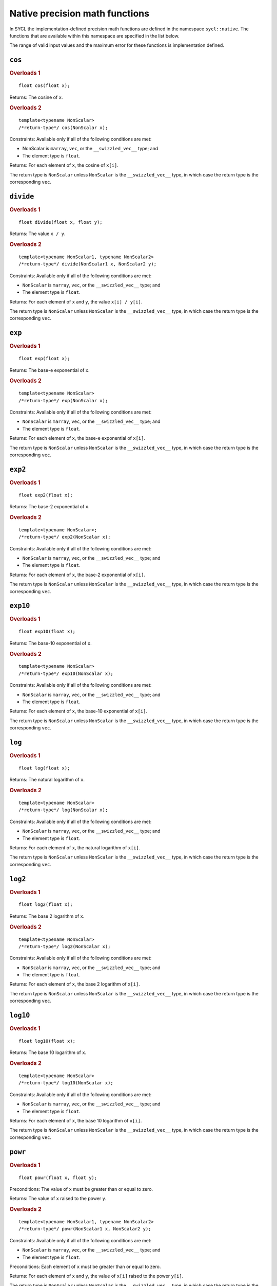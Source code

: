 ..
  Copyright 2024 The Khronos Group Inc.
  SPDX-License-Identifier: CC-BY-4.0

.. _native-precision-math-functions:

*******************************
Native precision math functions
*******************************

In SYCL the implementation-defined precision math functions are defined in the
namespace ``sycl::native``. The functions that are available within this
namespace are specified in the list below.

The range of valid input values and the maximum error for these functions
is implementation defined.

``cos``
=======

.. rubric:: Overloads 1

::

  float cos(float x);

Returns: The cosine of ``x``.

.. rubric:: Overloads 2

::

  template<typename NonScalar>
  /*return-type*/ cos(NonScalar x);

Constraints: Available only if all of the following conditions are met:

* NonScalar is ``marray``, ``vec``, or the ``__swizzled_vec__`` type; and

* The element type is ``float``.

Returns: For each element of ``x``, the cosine of ``x[i]``.

The return type is ``NonScalar`` unless ``NonScalar`` is the
``__swizzled_vec__`` type, in which case the return type is the
corresponding ``vec``.

``divide``
==========

.. rubric:: Overloads 1

::

  float divide(float x, float y);

Returns: The value ``x / y``.

.. rubric:: Overloads 2

::

  template<typename NonScalar1, typename NonScalar2>
  /*return-type*/ divide(NonScalar1 x, NonScalar2 y);

Constraints: Available only if all of the following conditions are met:

* ``NonScalar`` is ``marray``, ``vec``, or the ``__swizzled_vec__`` type; and

* The element type is ``float``.

Returns: For each element of ``x`` and ``y``, the value ``x[i] / y[i]``.

The return type is ``NonScalar`` unless ``NonScalar`` is the
``__swizzled_vec__`` type, in which case the return type is the
corresponding ``vec``.

``exp``
=======

.. rubric:: Overloads 1

::

  float exp(float x);

Returns: The base-e exponential of ``x``.

.. rubric:: Overloads 2

::

  template<typename NonScalar>
  /*return-type*/ exp(NonScalar x);

Constraints: Available only if all of the following conditions are met:

* ``NonScalar`` is ``marray``, ``vec``, or the ``__swizzled_vec__`` type; and

* The element type is ``float``.

Returns: For each element of ``x``, the base-e exponential of ``x[i]``.

The return type is ``NonScalar`` unless ``NonScalar`` is the
``__swizzled_vec__`` type, in which case the return type is the
corresponding ``vec``.

``exp2``
========

.. rubric:: Overloads 1

::

  float exp2(float x);

Returns: The base-2 exponential of ``x``.

.. rubric:: Overloads 2

::

  template<typename NonScalar>;
  /*return-type*/ exp2(NonScalar x);

Constraints: Available only if all of the following conditions are met:

* ``NonScalar`` is ``marray``, ``vec``, or the ``__swizzled_vec__`` type; and

* The element type is ``float``.

Returns: For each element of ``x``, the base-2 exponential of ``x[i]``.

The return type is ``NonScalar`` unless ``NonScalar`` is the
``__swizzled_vec__`` type, in which case the return type is the
corresponding ``vec``.

``exp10``
=========

.. rubric:: Overloads 1

::

  float exp10(float x);

Returns: The base-10 exponential of ``x``.

.. rubric:: Overloads 2

::

  template<typename NonScalar>
  /*return-type*/ exp10(NonScalar x);

Constraints: Available only if all of the following conditions are met:

* ``NonScalar`` is ``marray``, ``vec``, or the ``__swizzled_vec__`` type; and

* The element type is ``float``.

Returns: For each element of ``x``, the base-10 exponential of ``x[i]``.

The return type is ``NonScalar`` unless ``NonScalar`` is the
``__swizzled_vec__`` type, in which case the return type is the
corresponding ``vec``.

``log``
=======

.. rubric:: Overloads 1

::

  float log(float x);

Returns: The natural logarithm of ``x``.

.. rubric:: Overloads 2

::

  template<typename NonScalar>
  /*return-type*/ log(NonScalar x);

Constraints: Available only if all of the following conditions are met:

* ``NonScalar`` is ``marray``, ``vec``, or the ``__swizzled_vec__`` type; and

* The element type is ``float``.

Returns: For each element of ``x``, the natural logarithm of ``x[i]``.

The return type is ``NonScalar`` unless ``NonScalar`` is the
``__swizzled_vec__`` type, in which case the return type is the
corresponding ``vec``.

``log2``
========

.. rubric:: Overloads 1

::

  float log2(float x);

Returns: The base 2 logarithm of ``x``.

.. rubric:: Overloads 2

::

  template<typename NonScalar>
  /*return-type*/ log2(NonScalar x);

Constraints: Available only if all of the following conditions are met:

* ``NonScalar`` is ``marray``, ``vec``, or the ``__swizzled_vec__`` type; and

* The element type is ``float``.

Returns: For each element of ``x``, the base 2 logarithm of ``x[i]``.

The return type is ``NonScalar`` unless ``NonScalar`` is the
``__swizzled_vec__`` type, in which case the return type is the
corresponding ``vec``.

``log10``
=========

.. rubric:: Overloads 1

::

  float log10(float x);

Returns: The base 10 logarithm of ``x``.

.. rubric:: Overloads 2

::

  template<typename NonScalar>
  /*return-type*/ log10(NonScalar x);

Constraints: Available only if all of the following conditions are met:

* ``NonScalar`` is ``marray``, ``vec``, or the ``__swizzled_vec__`` type; and

* The element type is ``float``.

Returns: For each element of ``x``, the base 10 logarithm of ``x[i]``.

The return type is ``NonScalar`` unless ``NonScalar`` is the
``__swizzled_vec__`` type, in which case the return type is the
corresponding ``vec``.

``powr``
========

.. rubric:: Overloads 1

::

  float powr(float x, float y);

Preconditions: The value of ``x`` must be greater than or equal to zero.

Returns: The value of ``x`` raised to the power ``y``.

.. rubric:: Overloads 2

::

  template<typename NonScalar1, typename NonScalar2>
  /*return-type*/ powr(NonScalar1 x, NonScalar2 y);

Constraints: Available only if all of the following conditions are met:

* ``NonScalar`` is ``marray``, ``vec``, or the ``__swizzled_vec__`` type; and

* The element type is ``float``.

Preconditions: Each element of ``x`` must be greater than or equal to zero.

Returns: For each element of ``x`` and ``y``, the value of ``x[i]``
raised to the power ``y[i]``.

The return type is ``NonScalar`` unless ``NonScalar`` is the
``__swizzled_vec__`` type, in which case the return type is the
corresponding ``vec``.

``recip``
=========

.. rubric:: Overloads 1

::

  float recip(float x);

Returns: The reciprocal of ``x``.

.. rubric:: Overloads 2

::

  template<typename NonScalar>
  /*return-type*/ recip(NonScalar x);

Constraints: Available only if all of the following conditions are met:

* ``NonScalar`` is ``marray``, ``vec``, or the ``__swizzled_vec__`` type; and

* The element type is ``float``.

Returns: For each element of ``x``, the reciprocal of ``x[i]``.

The return type is ``NonScalar`` unless ``NonScalar`` is the
``__swizzled_vec__`` type, in which case the return type is the
corresponding ``vec``.

``rsqrt``
=========

.. rubric:: Overloads 1

::

  float rsqrt(float x);

Returns: The inverse square root of ``x``.

.. rubric:: Overloads 2

::

  template<typename NonScalar>
  /*return-type*/ rsqrt(NonScalar x);

Constraints: Available only if all of the following conditions are met:

* ``NonScalar`` is ``marray``, ``vec``, or the ``__swizzled_vec__`` type; and

* The element type is ``float``.

Returns: For each element of ``x``, the inverse square root of ``x[i]``.

The return type is ``NonScalar`` unless ``NonScalar`` is the
``__swizzled_vec__`` type, in which case the return type is the
corresponding ``vec``.

``sin``
=======

.. rubric:: Overloads 1

::

  float sin(float x);

Returns: The sine of ``x``.

.. rubric:: Overloads 2

::

  template<typename NonScalar>
  /*return-type*/ sin(NonScalar x);

Constraints: Available only if all of the following conditions are met:

* ``NonScalar`` is ``marray``, ``vec``, or the ``__swizzled_vec__`` type; and

* The element type is ``float``.

Returns: For each element of ``x``, the sine of ``x[i]``.

The return type is ``NonScalar`` unless ``NonScalar`` is the
``__swizzled_vec__`` type, in which case the return type is the
corresponding ``vec``.

``sqrt``
========

.. rubric:: Overloads 1

::

  float sqrt(float x);

Returns: The square root of ``x``.

.. rubric:: Overloads 2

::

  template<typename NonScalar>
  /*return-type*/ sqrt(NonScalar x);

Constraints: Available only if all of the following conditions are met:

* ``NonScalar`` is ``marray``, ``vec``, or the ``__swizzled_vec__`` type; and

* The element type is ``float``.

Returns: For each element of ``x``, the square root of ``x[i]``.

The return type is ``NonScalar`` unless ``NonScalar`` is the
``__swizzled_vec__`` type, in which case the return type is the
corresponding ``vec``.

``tan``
=======

.. rubric:: Overloads 1

::

  float tan(float x);

Returns: The tangent of ``x``.

.. rubric:: Overloads 2

::

  template<typename NonScalar>
  /*return-type*/ tan(NonScalar x);

Constraints: Available only if all of the following conditions are met:

* ``NonScalar`` is ``marray``, ``vec``, or the ``__swizzled_vec__`` type; and

* The element type is ``float``.

Returns: For each element of ``x``, the tangent of ``x[i]``.

The return type is ``NonScalar`` unless ``NonScalar`` is the
``__swizzled_vec__`` type, in which case the return type is the
corresponding ``vec``.
